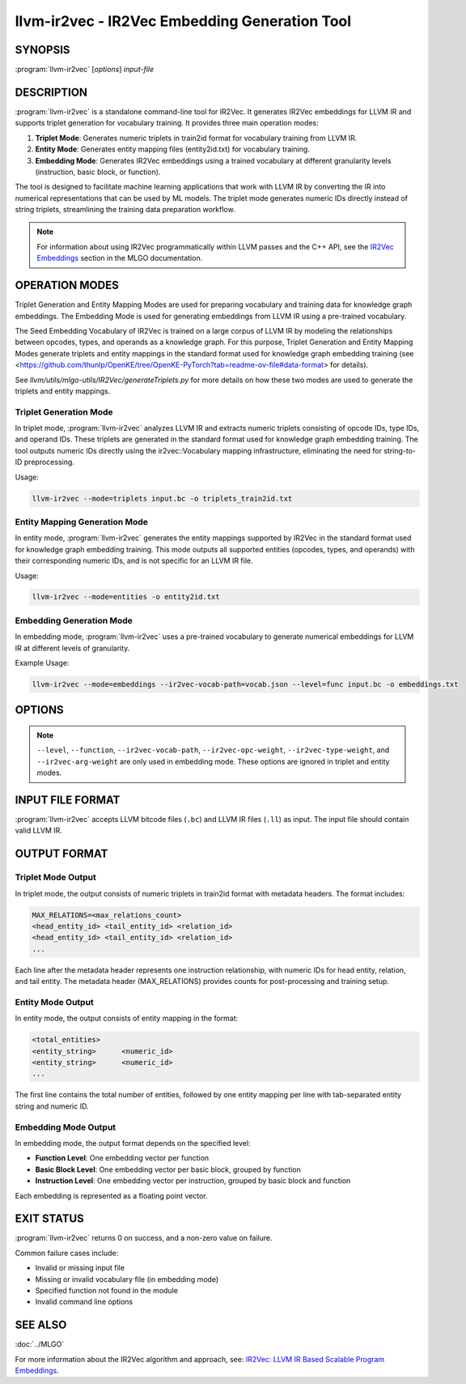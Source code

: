 llvm-ir2vec - IR2Vec Embedding Generation Tool
==============================================

.. program:: llvm-ir2vec

SYNOPSIS
--------

:program:`llvm-ir2vec` [*options*] *input-file*

DESCRIPTION
-----------

:program:`llvm-ir2vec` is a standalone command-line tool for IR2Vec. It
generates IR2Vec embeddings for LLVM IR and supports triplet generation 
for vocabulary training. It provides three main operation modes:

1. **Triplet Mode**: Generates numeric triplets in train2id format for vocabulary
   training from LLVM IR.

2. **Entity Mode**: Generates entity mapping files (entity2id.txt) for vocabulary 
   training.

3. **Embedding Mode**: Generates IR2Vec embeddings using a trained vocabulary
   at different granularity levels (instruction, basic block, or function).

The tool is designed to facilitate machine learning applications that work with
LLVM IR by converting the IR into numerical representations that can be used by
ML models. The triplet mode generates numeric IDs directly instead of string 
triplets, streamlining the training data preparation workflow.

.. note::

   For information about using IR2Vec programmatically within LLVM passes and 
   the C++ API, see the `IR2Vec Embeddings <https://llvm.org/docs/MLGO.html#ir2vec-embeddings>`_ 
   section in the MLGO documentation.

OPERATION MODES
---------------

Triplet Generation and Entity Mapping Modes are used for preparing
vocabulary and training data for knowledge graph embeddings. The Embedding Mode
is used for generating embeddings from LLVM IR using a pre-trained vocabulary.

The Seed Embedding Vocabulary of IR2Vec is trained on a large corpus of LLVM IR
by modeling the relationships between opcodes, types, and operands as a knowledge
graph. For this purpose, Triplet Generation and Entity Mapping Modes generate
triplets and entity mappings in the standard format used for knowledge graph
embedding training (see 
<https://github.com/thunlp/OpenKE/tree/OpenKE-PyTorch?tab=readme-ov-file#data-format> 
for details).

See `llvm/utils/mlgo-utils/IR2Vec/generateTriplets.py` for more details on how
these two modes are used to generate the triplets and entity mappings.

Triplet Generation Mode
~~~~~~~~~~~~~~~~~~~~~~~

In triplet mode, :program:`llvm-ir2vec` analyzes LLVM IR and extracts numeric
triplets consisting of opcode IDs, type IDs, and operand IDs. These triplets 
are generated in the standard format used for knowledge graph embedding training. 
The tool outputs numeric IDs directly using the ir2vec::Vocabulary mapping 
infrastructure, eliminating the need for string-to-ID preprocessing.

Usage:

.. code-block:: bash

   llvm-ir2vec --mode=triplets input.bc -o triplets_train2id.txt

Entity Mapping Generation Mode
~~~~~~~~~~~~~~~~~~~~~~~~~~~~~~~

In entity mode, :program:`llvm-ir2vec` generates the entity mappings supported by
IR2Vec in the standard format used for knowledge graph embedding training. This
mode outputs all supported entities (opcodes, types, and operands) with their
corresponding numeric IDs, and is not specific for an LLVM IR file.

Usage:

.. code-block:: bash

   llvm-ir2vec --mode=entities -o entity2id.txt

Embedding Generation Mode
~~~~~~~~~~~~~~~~~~~~~~~~~~

In embedding mode, :program:`llvm-ir2vec` uses a pre-trained vocabulary to
generate numerical embeddings for LLVM IR at different levels of granularity.

Example Usage:

.. code-block:: bash

   llvm-ir2vec --mode=embeddings --ir2vec-vocab-path=vocab.json --level=func input.bc -o embeddings.txt

OPTIONS
-------

.. option:: --mode=<mode>

 Specify the operation mode. Valid values are:

 * ``triplets`` - Generate triplets for vocabulary training
 * ``entities`` - Generate entity mappings for vocabulary training
 * ``embeddings`` - Generate embeddings using trained vocabulary (default)

.. option:: --level=<level>

 Specify the embedding generation level. Valid values are:

 * ``inst`` - Generate instruction-level embeddings
 * ``bb`` - Generate basic block-level embeddings  
 * ``func`` - Generate function-level embeddings (default)

.. option:: --function=<name>

 Process only the specified function instead of all functions in the module.

.. option:: --ir2vec-vocab-path=<path>

 Specify the path to the vocabulary file (required for embedding mode).
 The vocabulary file should be in JSON format and contain the trained
 vocabulary for embedding generation. See `llvm/lib/Analysis/models`
 for pre-trained vocabulary files.

.. option:: --ir2vec-opc-weight=<weight>

 Specify the weight for opcode embeddings (default: 1.0). This controls
 the relative importance of instruction opcodes in the final embedding.

.. option:: --ir2vec-type-weight=<weight>

 Specify the weight for type embeddings (default: 0.5). This controls
 the relative importance of type information in the final embedding.

.. option:: --ir2vec-arg-weight=<weight>

 Specify the weight for argument embeddings (default: 0.2). This controls
 the relative importance of operand information in the final embedding.

.. option:: -o <filename>

 Specify the output filename. Use ``-`` to write to standard output (default).

.. option:: --help

 Print a summary of command line options.

.. note::

   ``--level``, ``--function``, ``--ir2vec-vocab-path``, ``--ir2vec-opc-weight``, 
   ``--ir2vec-type-weight``, and ``--ir2vec-arg-weight`` are only used in embedding 
   mode. These options are ignored in triplet and entity modes.

INPUT FILE FORMAT
-----------------

:program:`llvm-ir2vec` accepts LLVM bitcode files (``.bc``) and LLVM IR files 
(``.ll``) as input. The input file should contain valid LLVM IR.

OUTPUT FORMAT
-------------

Triplet Mode Output
~~~~~~~~~~~~~~~~~~~

In triplet mode, the output consists of numeric triplets in train2id format with
metadata headers. The format includes:

.. code-block:: text

   MAX_RELATIONS=<max_relations_count>
   <head_entity_id> <tail_entity_id> <relation_id>
   <head_entity_id> <tail_entity_id> <relation_id>
   ...

Each line after the metadata header represents one instruction relationship,
with numeric IDs for head entity, relation, and tail entity. The metadata 
header (MAX_RELATIONS) provides counts for post-processing and training setup.

Entity Mode Output
~~~~~~~~~~~~~~~~~~

In entity mode, the output consists of entity mapping in the format:

.. code-block:: text

   <total_entities>
   <entity_string>	<numeric_id>
   <entity_string>	<numeric_id>
   ...

The first line contains the total number of entities, followed by one entity
mapping per line with tab-separated entity string and numeric ID.

Embedding Mode Output
~~~~~~~~~~~~~~~~~~~~~

In embedding mode, the output format depends on the specified level:

* **Function Level**: One embedding vector per function
* **Basic Block Level**: One embedding vector per basic block, grouped by function
* **Instruction Level**: One embedding vector per instruction, grouped by basic block and function

Each embedding is represented as a floating point vector.

EXIT STATUS
-----------

:program:`llvm-ir2vec` returns 0 on success, and a non-zero value on failure.

Common failure cases include:

* Invalid or missing input file
* Missing or invalid vocabulary file (in embedding mode)
* Specified function not found in the module
* Invalid command line options

SEE ALSO
--------

:doc:`../MLGO`

For more information about the IR2Vec algorithm and approach, see:
`IR2Vec: LLVM IR Based Scalable Program Embeddings <https://doi.org/10.1145/3418463>`_.

